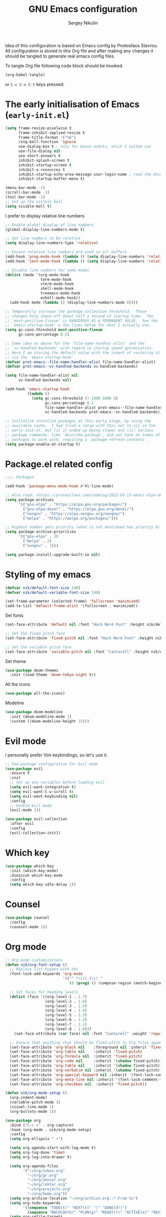 #+title: GNU Emacs configuration
#+author: Sergey Nikulin
#+email: snikulin@gmail.com
#+language: en

Idea of this configuration is based on Emacs config by Protesilaos Stavrou.
All configuration is stored in this Org file and after making any changes it should be tangled to generate real emacs config files.

To tangle Org file following code block should be invoked
#+begin_src emacs-lisp :tangle no :results none
  (org-babel-tangle)
#+end_src

or =C-c C-v C-t= keys pressed.

* The early initialisation of Emacs (=early-init.el=)

#+begin_src emacs-lisp :tangle "early-init.el"
  (setq frame-resize-pixelwise t
        frame-inhibit-implied-resize t
        frame-title-format '("%b")
        ring-bell-function 'ignore
        use-dialog-box t ; only for mouse events, which I seldom use
        use-file-dialog nil
        use-short-answers t
        inhibit-splash-screen t
        inhibit-startup-screen t
        inhibit-x-resources t
        inhibit-startup-echo-area-message user-login-name ; read the docstring
        inhibit-startup-buffer-menu t)

  (menu-bar-mode -1)
  (scroll-bar-mode -1)
  (tool-bar-mode -1)
  ;; Set up the visible bell
  (setq visible-bell t)
#+end_src

I prefer to display relative line numbers

#+begin_src emacs-lisp :tangle "early-init.el"
  ;; Enable global display of line numbers
  (global-display-line-numbers-mode t)

  ;; Set line numbers to be relative
  (setq display-line-numbers-type 'relative)

  ;; Ensure relative line numbers are used in all buffers
  (add-hook 'prog-mode-hook (lambda () (setq display-line-numbers 'relative)))
  (add-hook 'text-mode-hook (lambda () (setq display-line-numbers 'relative)))

  ;; Disable line numbers for some modes
  (dolist (mode '(org-mode-hook
                  term-mode-hook
                  vterm-mode-hook
                  shell-mode-hook
                  treemacs-mode-hook
                  eshell-mode-hook))
    (add-hook mode (lambda () (display-line-numbers-mode 0))))

#+end_src


#+begin_src emacs-lisp :tangle "early-init.el"
  ;; Temporarily increase the garbage collection threshold.  These
  ;; changes help shave off about half a second of startup time.  The
  ;; `most-positive-fixnum' is DANGEROUS AS A PERMANENT VALUE.  See the
  ;; `emacs-startup-hook' a few lines below for what I actually use.
  (setq gc-cons-threshold most-positive-fixnum
        gc-cons-percentage 0.5)

  ;; Same idea as above for the `file-name-handler-alist' and the
  ;; `vc-handled-backends' with regard to startup speed optimisation.
  ;; Here I am storing the default value with the intent of restoring it
  ;; via the `emacs-startup-hook'.
  (defvar prot-emacs--file-name-handler-alist file-name-handler-alist)
  (defvar prot-emacs--vc-handled-backends vc-handled-backends)

  (setq file-name-handler-alist nil
        vc-handled-backends nil)

  (add-hook 'emacs-startup-hook
            (lambda ()
              (setq gc-cons-threshold (* 1000 1000 8)
                    gc-cons-percentage 0.1
                    file-name-handler-alist prot-emacs--file-name-handler-alist
                    vc-handled-backends prot-emacs--vc-handled-backends)))
#+end_src


#+begin_src emacs-lisp :tangle "early-init.el"
  ;; Initialise installed packages at this early stage, by using the
  ;; available cache.  I had tried a setup with this set to nil in the
  ;; early-init.el, but (i) it ended up being slower and (ii) various
  ;; package commands, like `describe-package', did not have an index of
  ;; packages to work with, requiring a `package-refresh-contents'.
  (setq package-enable-at-startup t)
#+end_src


* Package.el related config

#+begin_src emacs-lisp :tangle "init.el"
;;;; Packages

(add-hook 'package-menu-mode-hook #'hl-line-mode)

;; Also read: <https://protesilaos.com/codelog/2022-05-13-emacs-elpa-devel/>
(setq package-archives
      '(("gnu-elpa" . "https://elpa.gnu.org/packages/")
        ("gnu-elpa-devel" . "https://elpa.gnu.org/devel/")
        ("nongnu" . "https://elpa.nongnu.org/nongnu/")
        ("melpa" . "https://melpa.org/packages/")))

;; Highest number gets priority (what is not mentioned has priority 0)
(setq package-archive-priorities
      '(("gnu-elpa" . 3)
        ("melpa" . 2)
        ("nongnu" . 1)))

(setq package-install-upgrade-built-in nil)
#+end_src

* Styling of my emacs

#+begin_src emacs-lisp :tangle "init.el"
  (defvar nik/default-font-size 140)
  (defvar nik/default-variable-font-size 140)

  (set-frame-parameter (selected-frame) 'fullscreen 'maximized)
  (add-to-list 'default-frame-alist '(fullscreen . maximized))
#+end_src

Set fonts

#+begin_src emacs-lisp :tangle "init.el"
  (set-face-attribute 'default nil :font "Hack Nerd Font" :height nik/default-font-size)

  ;; Set the fixed pitch face
  (set-face-attribute 'fixed-pitch nil :font "Hack Nerd Font" :height nik/default-font-size)

  ;; Set the variable pitch face
  (set-face-attribute 'variable-pitch nil :font "Cantarell" :height nik/default-variable-font-size :weight 'regular)

#+end_src

Set theme

#+begin_src emacs-lisp :tangle "init.el"
  (use-package doom-themes
    :init (load-theme 'doom-tokyo-night t))
#+end_src

All the icons

#+begin_src emacs-lisp :tangle "init.el"
  (use-package all-the-icons)
#+end_src

Modeline

#+begin_src emacs-lisp :tangle "init.el"
  (use-package doom-modeline
    :init (doom-modeline-mode 1)
    :custom ((doom-modeline-height 15)))
#+end_src

* Evil mode

I personally prefer Vim keybindings, so let's use it.

#+begin_src emacs-lisp :tangle "init.el"
  ;; Use-package configuration for Evil mode
  (use-package evil
    :ensure t
    :init
    ;; Set up any variables before loading evil
    (setq evil-want-integration t)
    (setq evil-want-C-u-scroll t)
    (setq evil-want-keybinding nil)
    :config
    ;; Enable Evil mode
    (evil-mode 1))

  (use-package evil-collection
    :after evil
    :config
    (evil-collection-init))

#+end_src

* Which key

#+begin_src emacs-lisp :tangle "init.el"
  (use-package which-key
    :init (which-key-mode)
    :diminish which-key-mode
    :config
    (setq which-key-idle-delay 1))
#+end_src

* Counsel 
#+begin_src emacs-lisp :tangle "init.el"
  (use-package counsel
    :config
    (counsel-mode 1))

#+end_src

* Org mode

#+begin_src emacs-lisp :tangle "init.el"
  ;; Org mode customizations
  (defun nik/org-font-setup ()
    ;; Replace list hyphen with dot
    (font-lock-add-keywords 'org-mode
                            '(("^ *\\([-]\\) "
                               (0 (prog1 () (compose-region (match-beginning 1) (match-end 1) "•"))))))

    ;; Set faces for heading levels
    (dolist (face '((org-level-1 . 1.7)
                    (org-level-2 . 1.6)
                    (org-level-3 . 1.5)
                    (org-level-4 . 1.4)
                    (org-level-5 . 1.3)
                    (org-level-6 . 1.2)
                    (org-level-7 . 1.1)
                    (org-level-8 . 1.0)))
      (set-face-attribute (car face) nil :font "Cantarell" :weight 'regular :height (cdr face)))

    ;; Ensure that anything that should be fixed-pitch in Org files appears that way
    (set-face-attribute 'org-block nil    :foreground nil :inherit 'fixed-pitch)
    (set-face-attribute 'org-table nil    :inherit 'fixed-pitch)
    (set-face-attribute 'org-formula nil  :inherit 'fixed-pitch)
    (set-face-attribute 'org-code nil     :inherit '(shadow fixed-pitch))
    (set-face-attribute 'org-table nil    :inherit '(shadow fixed-pitch))
    (set-face-attribute 'org-verbatim nil :inherit '(shadow fixed-pitch))
    (set-face-attribute 'org-special-keyword nil :inherit '(font-lock-comment-face fixed-pitch))
    (set-face-attribute 'org-meta-line nil :inherit '(font-lock-comment-face fixed-pitch))
    (set-face-attribute 'org-checkbox nil  :inherit 'fixed-pitch))

  (defun nik/org-mode-setup ()
    (org-indent-mode)
    (variable-pitch-mode 1)
    (visual-line-mode 1)
    (org-bullets-mode 1))

  (use-package org
    :bind ("C-c c" . org-capture)
    :hook (org-mode . nik/org-mode-setup)
    :config
    (setq org-ellipsis " ▾")

    (setq org-agenda-start-with-log-mode t)
    (setq org-log-done 'time)
    (setq org-log-into-drawer t)

    (setq org-agenda-files
          '("~/org/inbox.org"
            "~/org/gr.org"
            "~/org/zencar.org"
            "~/org/loktar.org"
            "~/org/projects.org"
            "~/org/home.org"))
    (setq org-archive-location "~/org/archive.org::* From %s")
    (setq org-todo-keywords
          '((sequence "TODO(t)" "NEXT(n)" "|" "DONE(d!)")
            (sequence "BACKLOG(b)" "PLAN(p)" "READY(r)" "ACTIVE(a)" "REVIEW(v)" "WAIT(w@/!)" "HOLD(h)" "|" "COMPLETED(c)" "CANC(k@)")))
    (setq org-refile-targets
          '(("archive.org" :maxlevel . 1)
            ("gr.org" :maxlevel . 1)
            ("zencar.org" :maxlevel . 1)
            ("loktar.org" :maxlevel . 1)
            ("projects.org" :maxlevel . 1)
            ("home.org" :maxlevel . 1)))

    ;; Save Org buffers after refiling!
    (advice-add 'org-refile :after 'org-save-all-org-buffers)
    ;; Configure custom agenda views
    (setq org-agenda-custom-commands
          '(("d" "Dashboard"
             ((agenda "" ((org-deadline-warning-days 7)))
              (todo "NEXT"
                    ((org-agenda-overriding-header "Next Tasks")))
              (tags-todo "agenda/ACTIVE" ((org-agenda-overriding-header "Active Projects")))))

            ("n" "Next Tasks"
             ((todo "NEXT"
                    ((org-agenda-overriding-header "Next Tasks")))))

            ("W" "Work Tasks" tags-todo "+work-email")

            ;; Low-effort next actions
            ("e" tags-todo "+TODO=\"NEXT\"+Effort<15&+Effort>0"
             ((org-agenda-overriding-header "Low Effort Tasks")
              (org-agenda-max-todos 20)
              (org-agenda-files org-agenda-files)))

            ("w" "Workflow Status"
             ((todo "WAIT"
                    ((org-agenda-overriding-header "Waiting on External")
                     (org-agenda-files org-agenda-files)))
              (todo "REVIEW"
                    ((org-agenda-overriding-header "In Review")
                     (org-agenda-files org-agenda-files)))
              (todo "PLAN"
                    ((org-agenda-overriding-header "In Planning")
                     (org-agenda-todo-list-sublevels nil)
                     (org-agenda-files org-agenda-files)))
              (todo "BACKLOG"
                    ((org-agenda-overriding-header "Project Backlog")
                     (org-agenda-todo-list-sublevels nil)
                     (org-agenda-files org-agenda-files)))
              (todo "READY"
                    ((org-agenda-overriding-header "Ready for Work")
                     (org-agenda-files org-agenda-files)))
              (todo "ACTIVE"
                    ((org-agenda-overriding-header "Active Projects")
                     (org-agenda-files org-agenda-files)))
              (todo "COMPLETED"
                    ((org-agenda-overriding-header "Completed Projects")
                     (org-agenda-files org-agenda-files)))
              (todo "CANC"
                    ((org-agenda-overriding-header "Cancelled Projects")
                     (org-agenda-files org-agenda-files)))))))
    (setq org-capture-templates
          `(("t" "Tasks / Projects")
            ("tt" "Task" entry (file+olp "~/org/inbox.org" "Tasks")
             "* TODO %?\n  %U\n  %a\n  %i" :empty-lines 1)

            ("j" "Journal Entries")
            ("jj" "Journal" entry
             (file+olp+datetree "~/org/journal.org")
             "\n* %<%I:%M %p> - Journal :journal:\n\n%?\n\n"
             ;; ,(dw/read-file-as-string "~/Notes/Templates/Daily.org")
             :clock-in :clock-resume
             :empty-lines 1)
            ("jm" "Meeting" entry
             (file+olp+datetree "~/org/journal.org")
             "* %<%I:%M %p> - %a :meetings:\n\n%?\n\n"
             :clock-in :clock-resume
             :empty-lines 1)

            ("w" "Workflows")
            ("we" "Checking Email" entry (file+olp+datetree "~/org/journal.org")
             "* Checking Email :email:\n\n%?" :clock-in :clock-resume :empty-lines 1)

            ("m" "Metrics Capture")
            ("mw" "Weight" table-line (file+headline "~/org/metrics.org" "Weight")
             "| %U | %^{Weight} | %^{Notes} |" :kill-buffer t)))
    (define-key global-map (kbd "C-c j")
                (lambda () (interactive) (org-capture nil "jj")))

    (nik/org-font-setup))

  (require 'org-tempo)


  (add-to-list 'org-structure-template-alist '("sh" . "src shell"))
  (add-to-list 'org-structure-template-alist '("el" . "src emacs-lisp"))
  (add-to-list 'org-structure-template-alist '("ts" . "src typescript"))
  (add-to-list 'org-structure-template-alist '("py" . "src python"))

  ;; Automatically tangle our Emacs.org config file when we save it
  (defun nik/org-babel-tangle-config ()
    (when (string-equal (file-name-directory (buffer-file-name))
                        (expand-file-name user-emacs-directory))
      ;; Dynamic scoping to the rescue
      (let ((org-confirm-babel-evaluate nil))
        (org-babel-tangle))))

#+end_src

* Git specific settings
** Ediff specific settings
#+begin_src emacs-lisp :tangle "init.el"
  ;;;; `ediff'
  (use-package ediff
    :ensure nil
    :commands (ediff-buffers ediff-files ediff-buffers3 ediff-files3)
    :init
    (setq ediff-split-window-function 'split-window-horizontally)
    (setq ediff-window-setup-function 'ediff-setup-windows-plain)
    :config
    (setq ediff-keep-variants nil)
    (setq ediff-make-buffers-readonly-at-startup nil)
    (setq ediff-merge-revisions-with-ancestor t)
    (setq ediff-show-clashes-only t))
#+end_src

** Project.el settings
#+begin_src emacs-lisp :tangle "init.el"
  ;;;; `project'
  (use-package project
    :ensure nil
    :bind
    (("C-x p ." . project-dired)
     ("C-x p C-g" . keyboard-quit)
     ("C-x p <return>" . project-dired)
     ("C-x p <delete>" . project-forget-project))
    :config
    (setopt project-switch-commands
            '((project-find-file "Find file")
              (project-find-regexp "Find regexp")
              (project-find-dir "Find directory")
              (project-dired "Root dired")
              (project-vc-dir "VC-Dir")
              (project-shell "Shell")
              (keyboard-quit "Quit")))
    (setq project-vc-extra-root-markers '(".project")) ; Emacs 29
    (setq project-key-prompt-style t) ; Emacs 30

    (advice-add #'project-switch-project :after #'prot-common-clear-minibuffer-message))

#+end_src

** Magit

#+begin_src emacs-lisp :tangle "init.el"
  (use-package magit
    :ensure t
    :bind ("C-c g" . magit-status)
    :init
    (setq magit-define-global-key-bindings nil)
    (setq magit-section-visibility-indicator '("⮧"))
    :config
    (setq git-commit-summary-max-length 50)
    (setq git-commit-style-convention-checks '(non-empty-second-line))
    (setq magit-diff-refine-hunk t)
    (setq magit-repository-directories
          '(("~/pro" . 1))))

#+end_src
